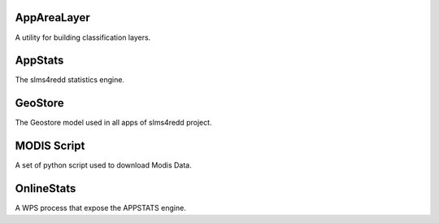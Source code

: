 ============
AppAreaLayer
============

A utility for building classification layers.


========
AppStats
========

The slms4redd statistics engine.


========
GeoStore
========

The Geostore model used in all apps of slms4redd project.


============
MODIS Script
============

A set of python script used to download Modis Data.

===========
OnlineStats
===========

A WPS process that expose the APPSTATS engine. 


